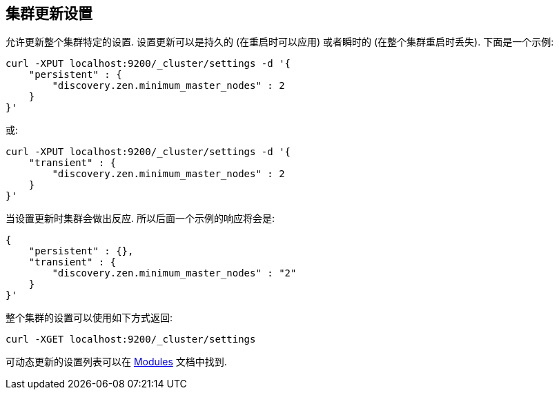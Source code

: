 [[cluster-update-settings]]
== 集群更新设置

允许更新整个集群特定的设置. 设置更新可以是持久的 (在重启时可以应用) 或者瞬时的 (在整个集群重启时丢失). 下面是一个示例:

[source,js]
--------------------------------------------------
curl -XPUT localhost:9200/_cluster/settings -d '{
    "persistent" : {
        "discovery.zen.minimum_master_nodes" : 2
    }
}'
--------------------------------------------------

或:

[source,js]
--------------------------------------------------
curl -XPUT localhost:9200/_cluster/settings -d '{
    "transient" : {
        "discovery.zen.minimum_master_nodes" : 2
    }
}'
--------------------------------------------------

当设置更新时集群会做出反应. 所以后面一个示例的响应将会是:

[source,js]
--------------------------------------------------
{
    "persistent" : {},
    "transient" : {
        "discovery.zen.minimum_master_nodes" : "2"
    }
}'
--------------------------------------------------

整个集群的设置可以使用如下方式返回:

[source,js]
--------------------------------------------------
curl -XGET localhost:9200/_cluster/settings
--------------------------------------------------


可动态更新的设置列表可以在 <<modules,Modules>> 文档中找到.
